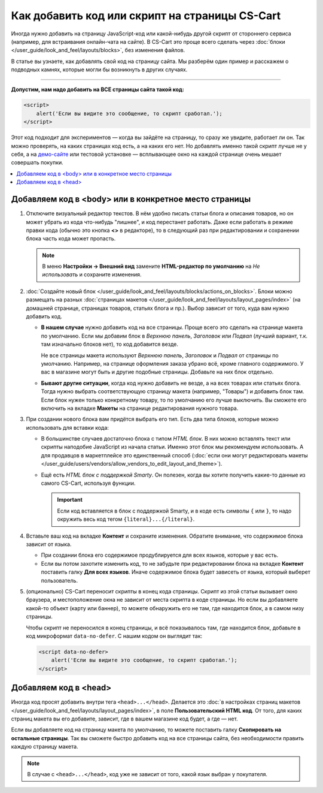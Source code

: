 ***********************************************
Как добавить код или скрипт на страницы CS-Cart
***********************************************

Иногда нужно добавить на страницу JavaScript-код или какой-нибудь другой скрипт от стороннего сервиса (например, для встраивания онлайн-чата на сайте). В CS-Cart это проще всего сделать через :doc:`блоки </user_guide/look_and_feel/layouts/blocks>`, без изменения файлов.

В статье вы узнаете, как добавлять свой код на страницу сайта. Мы разберём один пример и расскажем о подводных камнях, которые могли бы возникнуть в других случаях.

-----

**Допустим, нам надо добавить на ВСЕ страницы сайта такой код:**

.. code-block:: html

    <script>
        alert('Если вы видите это сообщение, то скрипт сработал.');
    </script>

Этот код подходит для экспериментов — когда вы зайдёте на страницу, то сразу же увидите, работает ли он. Так можно проверять, на каких страницах код есть, а на каких его нет. Но добавлять именно такой скрипт лучше не у себя, а на `демо-сайте <https://demo.cs-cart.ru>`_ или тестовой установке — всплывающее окно на каждой странице очень мешает совершать покупки.

.. contents::
   :local:

======================================================
Добавляем код в <body> или в конкретное место страницы
======================================================

#. Отключите визуальный редактор текстов. В нём удобно писать статьи блога и описания товаров, но он может убрать из кода что-нибудь "лишнее", и код перестанет работать. Даже если работать в режиме правки кода (обычно это кнопка **<>** в редакторе), то в следующий раз при редактировании и сохранении блока часть кода может пропасть.

   .. note::

       В меню **Настройки → Внешний вид** замените **HTML-редактор по умолчанию** на *Не использовать* и сохраните изменения.

#. :doc:`Создайте новый блок </user_guide/look_and_feel/layouts/blocks/actions_on_blocks>`. Блоки можно размещать на разных :doc:`страницах макетов </user_guide/look_and_feel/layouts/layout_pages/index>` (на домашней странице, страницах товаров, статьях блога и пр.). Выбор зависит от того, куда вам нужно добавить код.

   * **В нашем случае** нужно добавить код на все страницы. Проще всего это сделать на странице макета по умолчанию. Если мы добавим блок в *Верхнюю панель*, *Заголовок* или *Подвал* (лучший вариант, т.к. там изначально блоков нет), то код добавится везде.

     Не все страницы макета используют *Верхнюю панель*, *Заголовок* и *Подвал* от страницы по умолчанию. Например, на странице оформления заказа убрано всё, кроме главного содержимого. У вас в магазине могут быть и другие подобные страницы. Добавьте на них блок отдельно.

   * **Бывают другие ситуации**, когда код нужно добавить не везде, а на всех товарах или статьях блога. Тогда нужно выбрать соответствующую страницу макета (например, "Товары") и добавить блок там. Если блок нужен только конкретному товару, то по умолчанию его лучше выключить. Вы сможете его включить на вкладке **Макеты** на странице редактирования нужного товара.

#. При создании нового блока вам придётся выбрать его тип. Есть два типа блоков, которые можно использовать для вставки кода:

   * В большинстве случаев достаточно блока с типом *HTML блок*. В них можно вставлять текст или скрипты наподобие JavaScript из начала статьи. Именно этот блок мы рекомендуем использовать. А для продавцов в маркетплейсе это единственный способ (:doc:`если они могут редактировать макеты </user_guide/users/vendors/allow_vendors_to_edit_layout_and_theme>`).

   * Ещё есть *HTML блок с поддержкой Smarty*. Он полезен, когда вы хотите получить какие-то данные из самого CS-Cart, используя функции.

     .. important::

         Если код вставляется в блок с поддержкой Smarty, и в коде есть символы ``{`` или ``}``, то надо окружить весь код тегом ``{literal}...{/literal}``.

#. Вставьте ваш код на вкладке **Контент** и сохраните изменения. Обратите внимание, что содержимое блока зависит от языка.

   * При создании блока его содержимое продублируется для всех языков, которые у вас есть.

   * Если вы потом захотите изменить код, то не забудьте при редактировании блока на вкладке **Контент** поставить галку **Для всех языков**. Иначе содержимое блока будет зависеть от языка, который выберет пользователь.

     .. fancybox:: img/apply_to_all_languages.png
         :alt: У уже созданного блока на вкладке "Контент" есть настройка, применять ли изменения для всех языков.

#. (опционально) CS-Cart переносит скрипты в конец кода страницы. Скрипт из этой статьи вызывает окно браузера, и местоположение окна не зависит от места скрипта в коде страницы. Но если вы добавляете какой-то объект (карту или баннер), то можете обнаружить его не там, где находится блок, а в самом низу страницы.

   Чтобы скрипт не переносился в конец страницы, и всё показывалось там, где находится блок, добавьте в код микроформат ``data-no-defer``. С нашим кодом он выглядит так:

   .. code-block:: html

       <script data-no-defer>
           alert('Если вы видите это сообщение, то скрипт сработал.');
       </script>

======================
Добавляем код в <head>
======================

Иногда код просят добавить внутри тега ``<head>...</head>``. Делается это :doc:`в настройках страниц макетов </user_guide/look_and_feel/layouts/layout_pages/index>`, в поле **Пользовательский HTML код**. От того, для каких страниц макета вы его добавите, зависит, где в вашем магазине код будет, а где — нет.

Если вы добавляете код на страницу макета по умолчанию, то можете поставить галку **Скопировать на остальные страницы**. Так вы сможете быстро добавить код на все страницы сайта, без необходимости править каждую страницу макета.

.. note::

    В случае с ``<head>...</head>``, код уже не зависит от того, какой язык выбран у покупателя.

.. fancybox:: img/code_to_head.png
    :alt: Код в head вставляется в настройках страниц макета.
